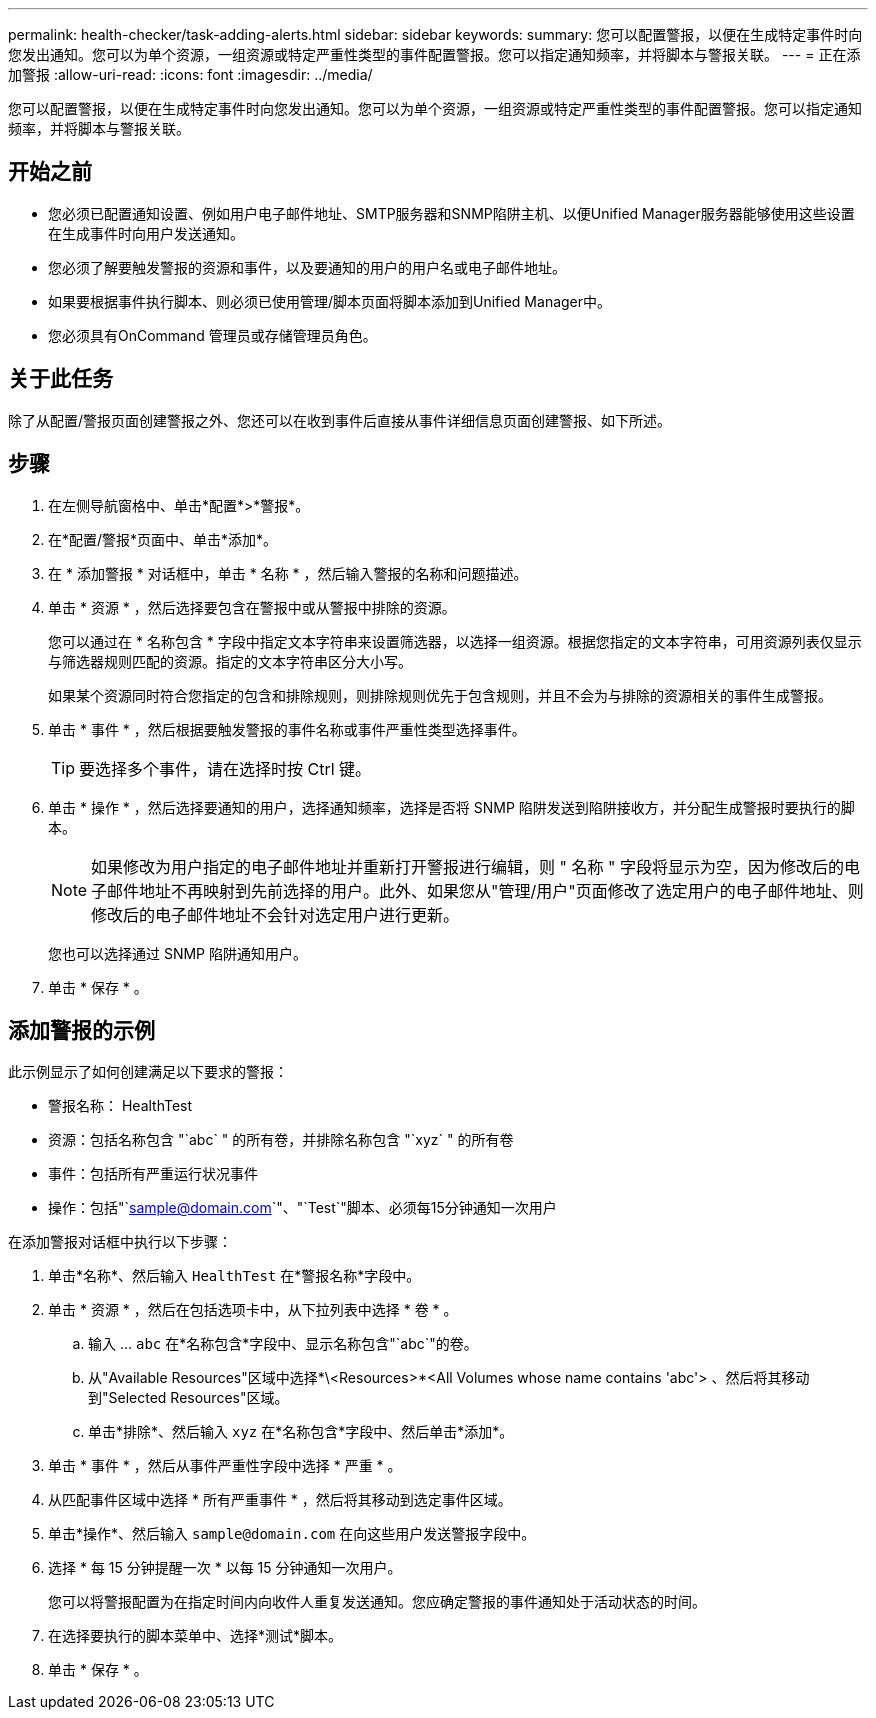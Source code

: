 ---
permalink: health-checker/task-adding-alerts.html 
sidebar: sidebar 
keywords:  
summary: 您可以配置警报，以便在生成特定事件时向您发出通知。您可以为单个资源，一组资源或特定严重性类型的事件配置警报。您可以指定通知频率，并将脚本与警报关联。 
---
= 正在添加警报
:allow-uri-read: 
:icons: font
:imagesdir: ../media/


[role="lead"]
您可以配置警报，以便在生成特定事件时向您发出通知。您可以为单个资源，一组资源或特定严重性类型的事件配置警报。您可以指定通知频率，并将脚本与警报关联。



== 开始之前

* 您必须已配置通知设置、例如用户电子邮件地址、SMTP服务器和SNMP陷阱主机、以便Unified Manager服务器能够使用这些设置在生成事件时向用户发送通知。
* 您必须了解要触发警报的资源和事件，以及要通知的用户的用户名或电子邮件地址。
* 如果要根据事件执行脚本、则必须已使用管理/脚本页面将脚本添加到Unified Manager中。
* 您必须具有OnCommand 管理员或存储管理员角色。




== 关于此任务

除了从配置/警报页面创建警报之外、您还可以在收到事件后直接从事件详细信息页面创建警报、如下所述。



== 步骤

. 在左侧导航窗格中、单击*配置*>*警报*。
. 在*配置/警报*页面中、单击*添加*。
. 在 * 添加警报 * 对话框中，单击 * 名称 * ，然后输入警报的名称和问题描述。
. 单击 * 资源 * ，然后选择要包含在警报中或从警报中排除的资源。
+
您可以通过在 * 名称包含 * 字段中指定文本字符串来设置筛选器，以选择一组资源。根据您指定的文本字符串，可用资源列表仅显示与筛选器规则匹配的资源。指定的文本字符串区分大小写。

+
如果某个资源同时符合您指定的包含和排除规则，则排除规则优先于包含规则，并且不会为与排除的资源相关的事件生成警报。

. 单击 * 事件 * ，然后根据要触发警报的事件名称或事件严重性类型选择事件。
+
[TIP]
====
要选择多个事件，请在选择时按 Ctrl 键。

====
. 单击 * 操作 * ，然后选择要通知的用户，选择通知频率，选择是否将 SNMP 陷阱发送到陷阱接收方，并分配生成警报时要执行的脚本。
+
[NOTE]
====
如果修改为用户指定的电子邮件地址并重新打开警报进行编辑，则 " 名称 " 字段将显示为空，因为修改后的电子邮件地址不再映射到先前选择的用户。此外、如果您从"管理/用户"页面修改了选定用户的电子邮件地址、则修改后的电子邮件地址不会针对选定用户进行更新。

====
+
您也可以选择通过 SNMP 陷阱通知用户。

. 单击 * 保存 * 。




== 添加警报的示例

此示例显示了如何创建满足以下要求的警报：

* 警报名称： HealthTest
* 资源：包括名称包含 "`abc` " 的所有卷，并排除名称包含 "`xyz` " 的所有卷
* 事件：包括所有严重运行状况事件
* 操作：包括"`sample@domain.com`"、"`Test`"脚本、必须每15分钟通知一次用户


在添加警报对话框中执行以下步骤：

. 单击*名称*、然后输入 `HealthTest` 在*警报名称*字段中。
. 单击 * 资源 * ，然后在包括选项卡中，从下拉列表中选择 * 卷 * 。
+
.. 输入 ... `abc` 在*名称包含*字段中、显示名称包含"`abc`"的卷。
.. 从"Available Resources"区域中选择*\<Resources>*<All Volumes whose name contains 'abc'> 、然后将其移动到"Selected Resources"区域。
.. 单击*排除*、然后输入 `xyz` 在*名称包含*字段中、然后单击*添加*。


. 单击 * 事件 * ，然后从事件严重性字段中选择 * 严重 * 。
. 从匹配事件区域中选择 * 所有严重事件 * ，然后将其移动到选定事件区域。
. 单击*操作*、然后输入 `sample@domain.com` 在向这些用户发送警报字段中。
. 选择 * 每 15 分钟提醒一次 * 以每 15 分钟通知一次用户。
+
您可以将警报配置为在指定时间内向收件人重复发送通知。您应确定警报的事件通知处于活动状态的时间。

. 在选择要执行的脚本菜单中、选择*测试*脚本。
. 单击 * 保存 * 。

